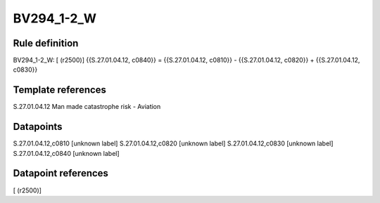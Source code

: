 ===========
BV294_1-2_W
===========

Rule definition
---------------

BV294_1-2_W: [ (r2500)] {{S.27.01.04.12, c0840}} = {{S.27.01.04.12, c0810}} - {{S.27.01.04.12, c0820}} + {{S.27.01.04.12, c0830}}


Template references
-------------------

S.27.01.04.12 Man made catastrophe risk - Aviation


Datapoints
----------

S.27.01.04.12,c0810 [unknown label]
S.27.01.04.12,c0820 [unknown label]
S.27.01.04.12,c0830 [unknown label]
S.27.01.04.12,c0840 [unknown label]


Datapoint references
--------------------

[ (r2500)]